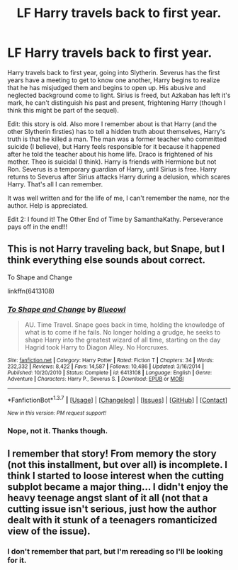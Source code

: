 #+TITLE: LF Harry travels back to first year.

* LF Harry travels back to first year.
:PROPERTIES:
:Author: kazetoame
:Score: 8
:DateUnix: 1457574279.0
:DateShort: 2016-Mar-10
:FlairText: Request
:END:
Harry travels back to first year, going into Slytherin. Severus has the first years have a meeting to get to know one another, Harry begins to realize that he has misjudged them and begins to open up. His abusive and neglected background come to light. Sirius is freed, but Azkaban has left it's mark, he can't distinguish his past and present, frightening Harry (though I think this might be part of the sequel).

Edit: this story is old. Also more I remember about is that Harry (and the other Slytherin firsties) has to tell a hidden truth about themselves, Harry's truth is that he killed a man. The man was a former teacher who committed suicide (I believe), but Harry feels responsible for it because it happened after he told the teacher about his home life. Draco is frightened of his mother. Theo is suicidal (I think). Harry is friends with Hermione but not Ron. Severus is a temporary guardian of Harry, until Sirius is free. Harry returns to Severus after Sirius attacks Harry during a delusion, which scares Harry. That's all I can remember.

It was well written and for the life of me, I can't remember the name, nor the author. Help is appreciated.

Edit 2: I found it! The Other End of Time by SamanthaKathy. Perseverance pays off in the end!!!


** This is not Harry traveling back, but Snape, but I think everything else sounds about correct.

To Shape and Change

linkffn(6413108)
:PROPERTIES:
:Author: wgates
:Score: 2
:DateUnix: 1457628404.0
:DateShort: 2016-Mar-10
:END:

*** [[http://www.fanfiction.net/s/6413108/1/][*/To Shape and Change/*]] by [[https://www.fanfiction.net/u/1201799/Blueowl][/Blueowl/]]

#+begin_quote
  AU. Time Travel. Snape goes back in time, holding the knowledge of what is to come if he fails. No longer holding a grudge, he seeks to shape Harry into the greatest wizard of all time, starting on the day Hagrid took Harry to Diagon Alley. No Horcruxes.
#+end_quote

^{/Site/: [[http://www.fanfiction.net/][fanfiction.net]] *|* /Category/: Harry Potter *|* /Rated/: Fiction T *|* /Chapters/: 34 *|* /Words/: 232,332 *|* /Reviews/: 8,422 *|* /Favs/: 14,587 *|* /Follows/: 10,486 *|* /Updated/: 3/16/2014 *|* /Published/: 10/20/2010 *|* /Status/: Complete *|* /id/: 6413108 *|* /Language/: English *|* /Genre/: Adventure *|* /Characters/: Harry P., Severus S. *|* /Download/: [[http://www.p0ody-files.com/ff_to_ebook/ffn-bot/index.php?id=6413108&source=ff&filetype=epub][EPUB]] or [[http://www.p0ody-files.com/ff_to_ebook/ffn-bot/index.php?id=6413108&source=ff&filetype=mobi][MOBI]]}

--------------

*FanfictionBot*^{1.3.7} *|* [[[https://github.com/tusing/reddit-ffn-bot/wiki/Usage][Usage]]] | [[[https://github.com/tusing/reddit-ffn-bot/wiki/Changelog][Changelog]]] | [[[https://github.com/tusing/reddit-ffn-bot/issues/][Issues]]] | [[[https://github.com/tusing/reddit-ffn-bot/][GitHub]]] | [[[https://www.reddit.com/message/compose?to=%2Fu%2Ftusing][Contact]]]

^{/New in this version: PM request support!/}
:PROPERTIES:
:Author: FanfictionBot
:Score: 2
:DateUnix: 1457629364.0
:DateShort: 2016-Mar-10
:END:


*** Nope, not it. Thanks though.
:PROPERTIES:
:Author: kazetoame
:Score: 1
:DateUnix: 1457630892.0
:DateShort: 2016-Mar-10
:END:


** I remember that story! From memory the story (not this installment, but over all) is incomplete. I think I started to loose interest when the cutting subplot became a major thing... I didn't enjoy the heavy teenage angst slant of it all (not that a cutting issue isn't serious, just how the author dealt with it stunk of a teenagers romanticized view of the issue).
:PROPERTIES:
:Author: TheBlueMenace
:Score: 2
:DateUnix: 1457687636.0
:DateShort: 2016-Mar-11
:END:

*** I don't remember that part, but I'm rereading so I'll be looking for it.
:PROPERTIES:
:Author: kazetoame
:Score: 1
:DateUnix: 1457708419.0
:DateShort: 2016-Mar-11
:END:
